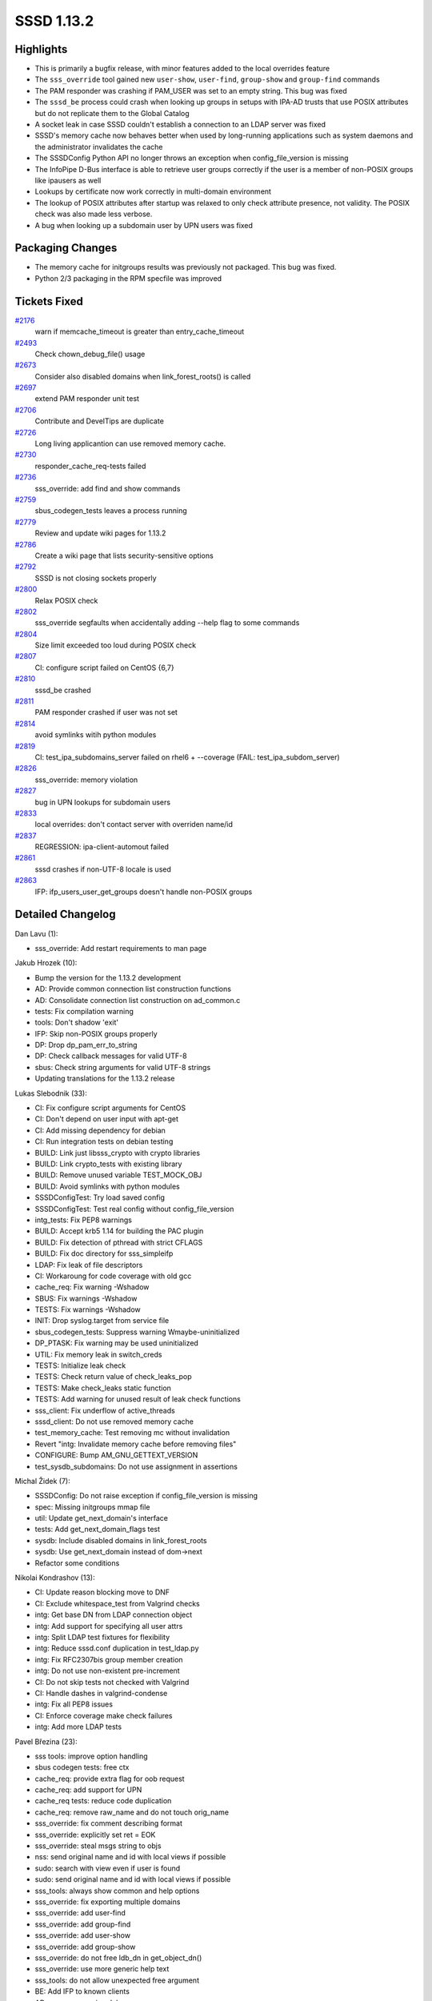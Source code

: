 SSSD 1.13.2
===========

Highlights
----------

-  This is primarily a bugfix release, with minor features added to the
   local overrides feature
-  The ``sss_override`` tool gained new ``user-show``, ``user-find``,
   ``group-show`` and ``group-find`` commands
-  The PAM responder was crashing if PAM\_USER was set to an empty
   string. This bug was fixed
-  The ``sssd_be`` process could crash when looking up groups in setups
   with IPA-AD trusts that use POSIX attributes but do not replicate
   them to the Global Catalog
-  A socket leak in case SSSD couldn't establish a connection to an LDAP
   server was fixed
-  SSSD's memory cache now behaves better when used by long-running
   applications such as system daemons and the administrator invalidates
   the cache
-  The SSSDConfig Python API no longer throws an exception when
   config\_file\_version is missing
-  The InfoPipe D-Bus interface is able to retrieve user groups
   correctly if the user is a member of non-POSIX groups like ipausers
   as well
-  Lookups by certificate now work correctly in multi-domain environment
-  The lookup of POSIX attributes after startup was relaxed to only
   check attribute presence, not validity. The POSIX check was also made
   less verbose.
-  A bug when looking up a subdomain user by UPN users was fixed

Packaging Changes
-----------------

-  The memory cache for initgroups results was previously not packaged.
   This bug was fixed.
-  Python 2/3 packaging in the RPM specfile was improved

Tickets Fixed
-------------

.. raw:: html

   <div>

`#2176 <https://pagure.io/SSSD/sssd/issue/2176>`__
    warn if memcache\_timeout is greater than entry\_cache\_timeout
`#2493 <https://pagure.io/SSSD/sssd/issue/2493>`__
    Check chown\_debug\_file() usage
`#2673 <https://pagure.io/SSSD/sssd/issue/2673>`__
    Consider also disabled domains when link\_forest\_roots() is called
`#2697 <https://pagure.io/SSSD/sssd/issue/2697>`__
    extend PAM responder unit test
`#2706 <https://pagure.io/SSSD/sssd/issue/2706>`__
    Contribute and DevelTips are duplicate
`#2726 <https://pagure.io/SSSD/sssd/issue/2726>`__
    Long living applicantion can use removed memory cache.
`#2730 <https://pagure.io/SSSD/sssd/issue/2730>`__
    responder\_cache\_req-tests failed
`#2736 <https://pagure.io/SSSD/sssd/issue/2736>`__
    sss\_override: add find and show commands
`#2759 <https://pagure.io/SSSD/sssd/issue/2759>`__
    sbus\_codegen\_tests leaves a process running
`#2779 <https://pagure.io/SSSD/sssd/issue/2779>`__
    Review and update wiki pages for 1.13.2
`#2786 <https://pagure.io/SSSD/sssd/issue/2786>`__
    Create a wiki page that lists security-sensitive options
`#2792 <https://pagure.io/SSSD/sssd/issue/2792>`__
    SSSD is not closing sockets properly
`#2800 <https://pagure.io/SSSD/sssd/issue/2800>`__
    Relax POSIX check
`#2802 <https://pagure.io/SSSD/sssd/issue/2802>`__
    sss\_override segfaults when accidentally adding --help flag to some
    commands
`#2804 <https://pagure.io/SSSD/sssd/issue/2804>`__
    Size limit exceeded too loud during POSIX check
`#2807 <https://pagure.io/SSSD/sssd/issue/2807>`__
    CI: configure script failed on CentOS {6,7}
`#2810 <https://pagure.io/SSSD/sssd/issue/2810>`__
    sssd\_be crashed
`#2811 <https://pagure.io/SSSD/sssd/issue/2811>`__
    PAM responder crashed if user was not set
`#2814 <https://pagure.io/SSSD/sssd/issue/2814>`__
    avoid symlinks witih python modules
`#2819 <https://pagure.io/SSSD/sssd/issue/2819>`__
    CI: test\_ipa\_subdomains\_server failed on rhel6 + --coverage
    (FAIL: test\_ipa\_subdom\_server)
`#2826 <https://pagure.io/SSSD/sssd/issue/2826>`__
    sss\_override: memory violation
`#2827 <https://pagure.io/SSSD/sssd/issue/2827>`__
    bug in UPN lookups for subdomain users
`#2833 <https://pagure.io/SSSD/sssd/issue/2833>`__
    local overrides: don't contact server with overriden name/id
`#2837 <https://pagure.io/SSSD/sssd/issue/2837>`__
    REGRESSION: ipa-client-automout failed
`#2861 <https://pagure.io/SSSD/sssd/issue/2861>`__
    sssd crashes if non-UTF-8 locale is used
`#2863 <https://pagure.io/SSSD/sssd/issue/2863>`__
    IFP: ifp\_users\_user\_get\_groups doesn't handle non-POSIX groups

.. raw:: html

   </div>

Detailed Changelog
------------------

Dan Lavu (1):

-  sss\_override: Add restart requirements to man page

Jakub Hrozek (10):

-  Bump the version for the 1.13.2 development
-  AD: Provide common connection list construction functions
-  AD: Consolidate connection list construction on ad\_common.c
-  tests: Fix compilation warning
-  tools: Don't shadow 'exit'
-  IFP: Skip non-POSIX groups properly
-  DP: Drop dp\_pam\_err\_to\_string
-  DP: Check callback messages for valid UTF-8
-  sbus: Check string arguments for valid UTF-8 strings
-  Updating translations for the 1.13.2 release

Lukas Slebodnik (33):

-  CI: Fix configure script arguments for CentOS
-  CI: Don't depend on user input with apt-get
-  CI: Add missing dependency for debian
-  CI: Run integration tests on debian testing
-  BUILD: Link just libsss\_crypto with crypto libraries
-  BUILD: Link crypto\_tests with existing library
-  BUILD: Remove unused variable TEST\_MOCK\_OBJ
-  BUILD: Avoid symlinks with python modules
-  SSSDConfigTest: Try load saved config
-  SSSDConfigTest: Test real config without config\_file\_version
-  intg\_tests: Fix PEP8 warnings
-  BUILD: Accept krb5 1.14 for building the PAC plugin
-  BUILD: Fix detection of pthread with strict CFLAGS
-  BUILD: Fix doc directory for sss\_simpleifp
-  LDAP: Fix leak of file descriptors
-  CI: Workaroung for code coverage with old gcc
-  cache\_req: Fix warning -Wshadow
-  SBUS: Fix warnings -Wshadow
-  TESTS: Fix warnings -Wshadow
-  INIT: Drop syslog.target from service file
-  sbus\_codegen\_tests: Suppress warning Wmaybe-uninitialized
-  DP\_PTASK: Fix warning may be used uninitialized
-  UTIL: Fix memory leak in switch\_creds
-  TESTS: Initialize leak check
-  TESTS: Check return value of check\_leaks\_pop
-  TESTS: Make check\_leaks static function
-  TESTS: Add warning for unused result of leak check functions
-  sss\_client: Fix underflow of active\_threads
-  sssd\_client: Do not use removed memory cache
-  test\_memory\_cache: Test removing mc without invalidation
-  Revert "intg: Invalidate memory cache before removing files"
-  CONFIGURE: Bump AM\_GNU\_GETTEXT\_VERSION
-  test\_sysdb\_subdomains: Do not use assignment in assertions

Michal Židek (7):

-  SSSDConfig: Do not raise exception if config\_file\_version is
   missing
-  spec: Missing initgroups mmap file
-  util: Update get\_next\_domain's interface
-  tests: Add get\_next\_domain\_flags test
-  sysdb: Include disabled domains in link\_forest\_roots
-  sysdb: Use get\_next\_domain instead of dom->next
-  Refactor some conditions

Nikolai Kondrashov (13):

-  CI: Update reason blocking move to DNF
-  CI: Exclude whitespace\_test from Valgrind checks
-  intg: Get base DN from LDAP connection object
-  intg: Add support for specifying all user attrs
-  intg: Split LDAP test fixtures for flexibility
-  intg: Reduce sssd.conf duplication in test\_ldap.py
-  intg: Fix RFC2307bis group member creation
-  intg: Do not use non-existent pre-increment
-  CI: Do not skip tests not checked with Valgrind
-  CI: Handle dashes in valgrind-condense
-  intg: Fix all PEP8 issues
-  CI: Enforce coverage make check failures
-  intg: Add more LDAP tests

Pavel Březina (23):

-  sss tools: improve option handling
-  sbus codegen tests: free ctx
-  cache\_req: provide extra flag for oob request
-  cache\_req: add support for UPN
-  cache\_req tests: reduce code duplication
-  cache\_req: remove raw\_name and do not touch orig\_name
-  sss\_override: fix comment describing format
-  sss\_override: explicitly set ret = EOK
-  sss\_override: steal msgs string to objs
-  nss: send original name and id with local views if possible
-  sudo: search with view even if user is found
-  sudo: send original name and id with local views if possible
-  sss\_tools: always show common and help options
-  sss\_override: fix exporting multiple domains
-  sss\_override: add user-find
-  sss\_override: add group-find
-  sss\_override: add user-show
-  sss\_override: add group-show
-  sss\_override: do not free ldb\_dn in get\_object\_dn()
-  sss\_override: use more generic help text
-  sss\_tools: do not allow unexpected free argument
-  BE: Add IFP to known clients
-  AD: remove annoying debug message

Pavel Reichl (12):

-  AD: add debug messages for netlogon get info
-  confdb: warn if memcache\_timeout > than entry\_cache
-  SDAP: Relax POSIX check
-  SDAP: optional warning - sizelimit exceeded in POSIX check
-  SDAP: allow\_paging in sdap\_get\_generic\_ext\_send()
-  SDAP: change type of attrsonly in sdap\_get\_generic\_ext\_state
-  SDAP: pass params in sdap\_get\_and\_parse\_generic\_send
-  sss\_override: amend man page - overrides do not stack
-  sss\_override: Removed overrides might be in memcache
-  pam-srv-tests: split pam\_test\_setup() so it can be reused
-  pam-srv-tests: Add UT for cached 'online' auth.
-  intg: Add test for user and group local overrides

Petr Cech (9):

-  DEBUG: Preventing chown\_debug\_file if journald on
-  TEST: Add test\_user\_by\_recent\_filter\_valid
-  TEST: Refactor of test\_responder\_cache\_req.c
-  TEST: Refactor of test\_responder\_cache\_req.c
-  TEST: Add common function are\_values\_in\_array()
-  TEST: Add test\_users\_by\_recent\_filter\_valid
-  TEST: Add test\_group\_by\_recent\_filter\_valid
-  TEST: Refactor of test\_responder\_cache\_req.c
-  TEST: Add test\_groups\_by\_recent\_filter\_valid

Stephen Gallagher (2):

-  LDAP: Inform about small range size
-  Monitor: Show service pings at debug level 8

Sumit Bose (5):

-  PAM: only allow missing user name for certificate authentication
-  fix ldb\_search usage
-  fix upn cache\_req for sub-domain users
-  nss: fix UPN lookups for sub-domain users
-  cache\_req: check all domains for lookups by certificate
